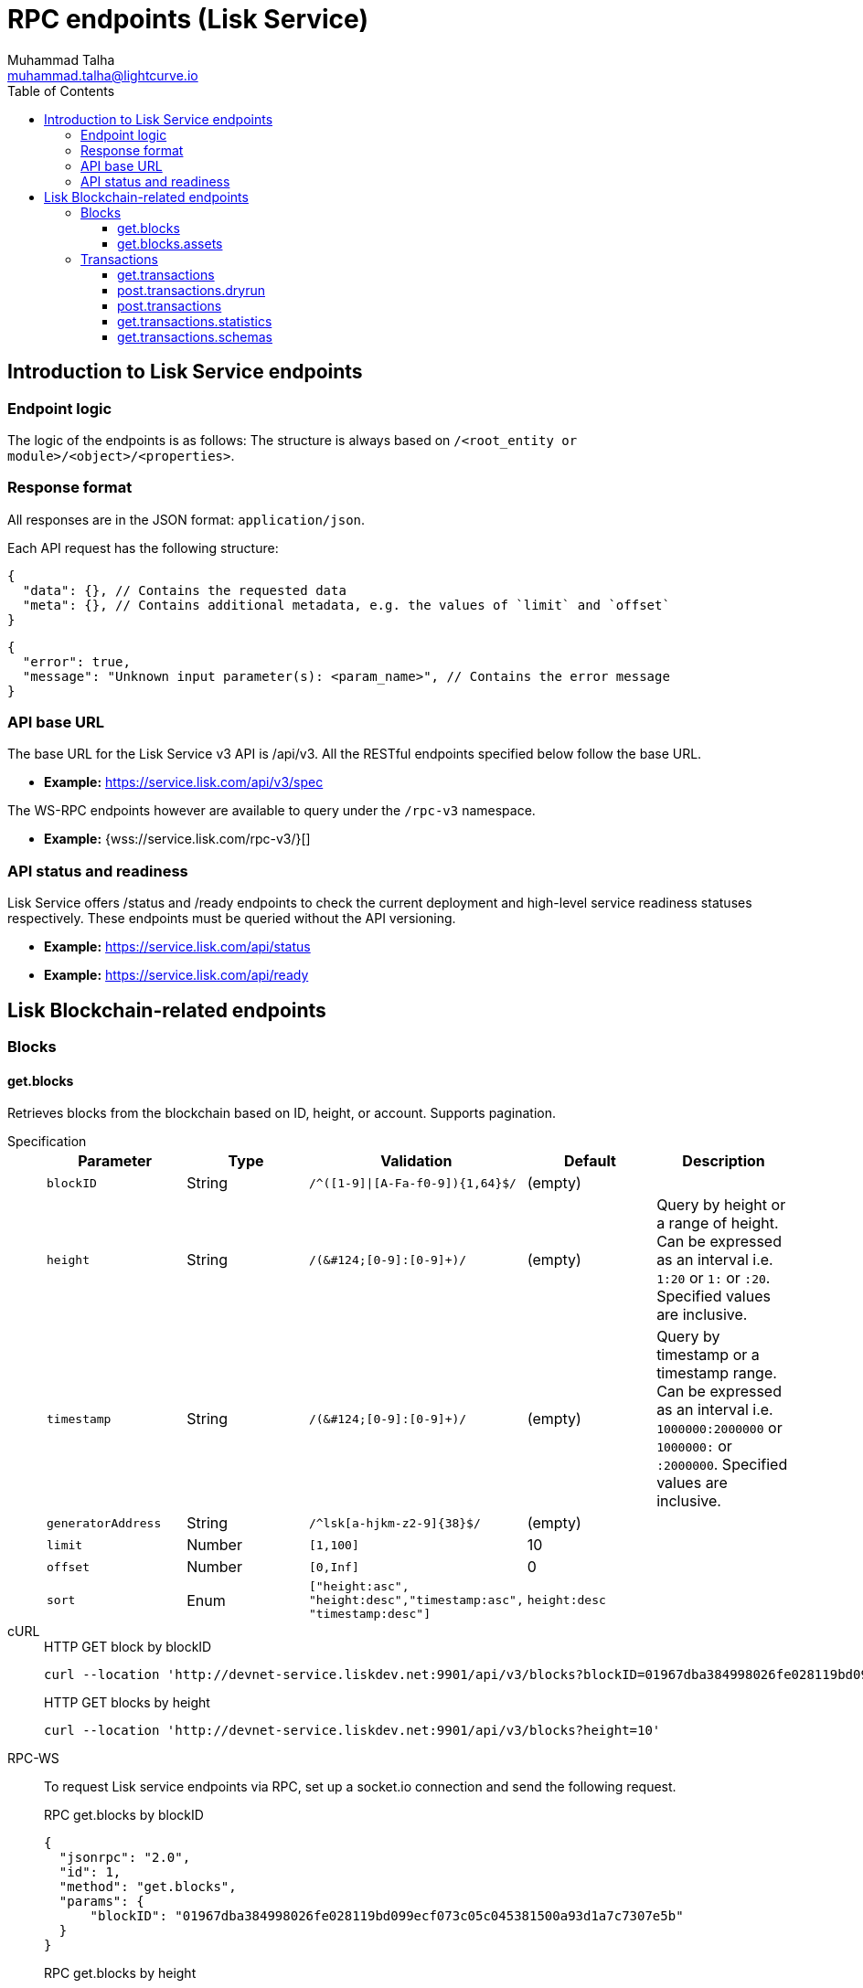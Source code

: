 = RPC endpoints (Lisk Service)
Muhammad Talha <muhammad.talha@lightcurve.io>
:toc:
:toclevels: 5
:page-toclevels: 4


== Introduction to Lisk Service endpoints

=== Endpoint logic
The logic of the endpoints is as follows: The structure is always based on `/<root_entity or module>/<object>/<properties>`.

=== Response format
All responses are in the JSON format: `application/json`.

Each API request has the following structure:
[source,json]
----
{
  "data": {}, // Contains the requested data
  "meta": {}, // Contains additional metadata, e.g. the values of `limit` and `offset`
}
----

[source,json]
----
{
  "error": true,
  "message": "Unknown input parameter(s): <param_name>", // Contains the error message
}
----

=== API base URL
The base URL for the Lisk Service v3 API is /api/v3. All the RESTful endpoints specified below follow the base URL.

* *Example:* https://service.lisk.com/api/v3/spec

The WS-RPC endpoints however are available to query under the `/rpc-v3` namespace.

* *Example:* {wss://service.lisk.com/rpc-v3/}[]

=== API status and readiness
Lisk Service offers /status and /ready endpoints to check the current deployment and high-level service readiness statuses respectively.
These endpoints must be queried without the API versioning.

* *Example:* https://service.lisk.com/api/status
* *Example:* https://service.lisk.com/api/ready


== Lisk Blockchain-related endpoints

=== Blocks
==== get.blocks
Retrieves blocks from the blockchain based on ID, height, or account.
Supports pagination.

[tabs]
=====
Specification::
+
--
[cols="1,1,,1,", options="header"]
|===
|Parameter |Type |Validation |Default |Description

|`blockID`
|String
|`/^([1-9]&#124;[A-Fa-f0-9])&#123;1,64&#125;$/`
|(empty)
|

|`height`
|String
|`/([0-9]+&#124;[0-9]+:[0-9]+)/`
|(empty)
|Query by height or a range of height.
Can be expressed as an interval i.e. `1:20` or `1:` or `:20`.
Specified values are inclusive.

|`timestamp`
|String
|`/([0-9]+&#124;[0-9]+:[0-9]+)/`
|(empty)
|Query by timestamp or a timestamp range.
Can be expressed as an interval i.e. `1000000:2000000` or `1000000:` or `:2000000`.
Specified values are inclusive.

|`generatorAddress`
|String
|`/^lsk[a-hjkm-z2-9]&#123;38&#125;$/`
|(empty)
|

|`limit`
|Number
|`[1,100]`
|10
|

|`offset`
|Number
|`[0,Inf]`
|0
|

|`sort`
|Enum
|`["height:asc", "height:desc","timestamp:asc", "timestamp:desc"]`
|`height:desc`
|
|===
--
cURL::
+
--


.HTTP GET block by blockID
[source,json]
----
curl --location 'http://devnet-service.liskdev.net:9901/api/v3/blocks?blockID=01967dba384998026fe028119bd099ecf073c05c045381500a93d1a7c7307e5b'
----

.HTTP GET blocks by height
[source,json]
----
curl --location 'http://devnet-service.liskdev.net:9901/api/v3/blocks?height=10'
----
--
RPC-WS::
+
--
To request Lisk service endpoints via RPC, set up a socket.io connection and send the following request.

.RPC get.blocks by blockID
[source,json]
----
{
  "jsonrpc": "2.0",
  "id": 1,
  "method": "get.blocks",
  "params": {
      "blockID": "01967dba384998026fe028119bd099ecf073c05c045381500a93d1a7c7307e5b"
  }
}
----

.RPC get.blocks by height
[source,json]
----
{
  "jsonrpc": "2.0",
  "id": 1,
  "method": "get.blocks",
  "params": {
      "height": "10"
  }
}
----
--

=====

[%collapsible]
.Sample responses
====
[tabs]
=====
200 OK::
+
--
[source,json]
----
{
  "data": [
      {
          "id": "485ddcec34ffe77942eb8e4ffb90c323d9eec290aa80ff6fc9806c5679ce0bc2",
          "version": 2,
          "timestamp": 1683666343,
          "height": 10,
          "previousBlockID": "72fb960ff7fa7077f4f89e2d6cad844032222794a507d5dba0737e0ddc40d88d",
          "generator": {
              "address": "lsk5omgus3q5w4jn5xscv5ppmq9kp8k7xu6thy4f7",
              "name": "genesis_9",
              "publicKey": null
          },
          "transactionRoot": "e3b0c44298fc1c149afbf4c8996fb92427ae41e4649b934ca495991b7852b855",
          "assetRoot": "86ac617cde82f4ecfc4597829f4df34634b9dead231e4a22c96152025ef41e4c",
          "stateRoot": "ab4e6af04f93ea0c5348828eb6af2fe8b0c903fe455956c7a48caec6fab306b1",
          "maxHeightPrevoted": 0,
          "maxHeightGenerated": 0,
          "validatorsHash": "8438b6d8c70e18c79a9215f53b6c4677e2f4bab793479a35c03d8f514f3389b3",
          "aggregateCommit": {
              "height": 0,
              "aggregationBits": "",
              "certificateSignature": ""
          },
          "numberOfTransactions": 0,
          "numberOfAssets": 1,
          "numberOfEvents": 1,
          "totalForged": "0",
          "totalBurnt": "0",
          "networkFee": "0",
          "signature": "69ab16efce598facb355cca7441cdb932345e13b50f1f5256efb7f14f1f52fba0d994bbf607803bb0cbf8d1d58169e3b33e8c46fdb5434994b523df42f0b240d",
          "reward": "0",
          "isFinal": true
      }
  ],
  "meta": {
      "count": 1,
      "offset": 0,
      "total": 1
  }
}
----
--
400 Bad Request::
+
--
[source,json]
----
{
  "error": true,
  "message": "Unknown input parameter(s): <param_name>"
}
----
--
=====
====


==== get.blocks.assets
Retrieves block assets based on criteria defined by params.

[tabs]
=====
Specification::
+
--
[cols="1,1,,1,", options="header"]
|===
|Parameter |Type |Validation |Default |Description

|`blockID`
|String
|`/^([1-9]&#124;[A-Fa-f0-9])&#123;1,64&#125;$/`
|(empty)
|

|`height`
|String
|`/([0-9]+&#124;[0-9]+:[0-9]+)/`
|(empty)
|Query by height or a range of height.
Can be expressed as an interval i.e. `1:20` or `1:` or `:20`.
Specified values are inclusive.

|`timestamp`
|String
|`/([0-9]+&#124;[0-9]+:[0-9]+)/`
|(empty)
|Query by timestamp or a timestamp range.
Can be expressed as an interval i.e. `1000000:2000000` or `1000000:` or `:2000000`.
Specified values are inclusive.

|`module`
|String
|`/^\b(?:[\w!@$&.]{1,32}\|,)+\b$/`
|(empty)
|

|`limit`
|Number
|`[1,100]`
|10
|

|`offset`
|Number
|`[0,Inf]`
|0
|

|`sort`
|Enum
|`["height:asc", "height:desc","timestamp:asc", "timestamp:desc"]`
|`height:desc`
|
|===
--
cURL::
+
--
.HTTP GET block assets by blockID
[source,json]
----
curl --location 'http://devnet-service.liskdev.net:9901/api/v3/blocks/assets?blockID=485ddcec34ffe77942eb8e4ffb90c323d9eec290aa80ff6fc9806c5679ce0bc2'
----
.HTTP GET block assets by height
[source,json]
----
curl --location 'http://devnet-service.liskdev.net:9901/api/v3/blocks/assets?height=10'
----
--
RPC-WS::
+
--
To request Lisk service endpoints via RPC, set up a socket.io connection and send the following request.

.RPC GET block assets by blockID
[source,json]
----
{
  "jsonrpc": "2.0",
  "id": 1,
  "method": "get.blocks.assets",
  "params": {
      "blockID": "485ddcec34ffe77942eb8e4ffb90c323d9eec290aa80ff6fc9806c5679ce0bc2"
  }
}
----


.RPC GET block assets by blockID
[source,json]
----
{
  "jsonrpc": "2.0",
  "id": 1,
  "method": "get.blocks.assets",
  "params": {
      "height": "10"
  }
}
----
--

=====

[%collapsible]
.Sample responses
====
[tabs]
=====
200 OK::
+
--
[source,json]
----
{
  "data": [
      {
          "block": {
              "id": "485ddcec34ffe77942eb8e4ffb90c323d9eec290aa80ff6fc9806c5679ce0bc2",
              "height": 10,
              "timestamp": 1683666343
          },
          "assets": [
              {
                  "module": "random",
                  "data": {
                      "seedReveal": "c6e438bcbfe9e77825cf70e5cafcc2b3"
                  }
              }
          ]
      }
  ],
  "meta": {
      "count": 1,
      "offset": 0,
      "total": 1
  }
}
----
--
400 Bad Request::
+
--
[source,json]
----
{
  "error": true,
  "message": "Unknown input parameter(s): <param_name>"
}
----
--
=====
====






=== Transactions

==== get.transactions
Retrieves network transactions by criteria defined by parameters.

[tabs]
=====
Specification::
+
--
[cols=",,,,", options="header"]
.Parameters
|===
|Parameter |Type |Validation |Default |Comment

|`transactionId`
|String
|`/^([1-9]&#124;[A-Fa-f0-9])&#123;1,64&#125;$/`
|(empty)
|

|`moduleCommand`
|String
|`/^[a-zA-Z][\w]{0,31}:[a-zA-Z][\w]{0,31}$/`
|(empty)
|Transfer transaction: moduleID = 2,assetID = 0

|`senderAddress`
|String
|`/^lsk[a-hjkm-z2-9]{38}$/`
|(empty)
|

|`recipientAddress`
|String
|`/^lsk[a-hjkm-z2-9]{38}$/`
|(empty)
|

|`senderPublicKey`
|String
|`/^([A-Fa-f0-9]&#123;2&#125;)&#123;32&#125;$/`
|(empty)
|

|`address`
|String
|`/^lsk[a-hjkm-z2-9]{38}$/` 
|(empty)
|Resolves for both senderAddress and recipientAddress

|`blockID`
|String
|`/^([1-9]\|[A-Fa-f0-9]){1,64}$/`
|(empty)
|

|`height`
|String
|`/([0-9]+\|[0-9]+:[0-9]+)/`
|(empty)
|Query by height or a range of height.
Can be expressed as an interval i.e. `1:20` or `1:` or `:20`.
Specified values are inclusive.

|`timestamp`
|String
|`/([0-9]+&#124;[0-9]+:[0-9]+)/`
|(empty)
|Query by timestamp or a timestamp range.
Can be expressed as an interval i.e. `1000000:2000000` or `1000000:` or `:2000000`.
Specified values are inclusive.

|`executionStatus`
|String
|`/^\b(?:pending\|success\|fail\|,)+\b$/`
|(empty)
|Can be expressed as a CSV

|`nonce`
|Number
|`/^[0-9]+$/`
|(empty)
|

|`limit`
|Number
|`[1,100]` 
|10
|

|`offset`
|Number
|`[0,Inf]`
|0
|

|`sort`
|Enum
|`["height:asc", "height:desc", "timestamp:asc", "timestamp:desc"]`
|`height:desc`
|

|`order`
|Enum
|`['index:asc', 'index:desc']`
|`index:asc`
|The order condition is applied after the sort condition, usually to break ties when the sort condition results in a collision.

|===

--
cURL::
+
--
.Get transacation by transactionID
[source,json]
----
curl --location 'http://devnet-service.liskdev.net:9901/api/v3/transactions?transactionID=dcb3840032b0bcabc1a0ae5e89124004e537927cfa8e9061d5984eaff91b5243'
----
.Get the last 25 transactions for account
[source,json]
----
curl --location 'http://devnet-service.liskdev.net:9901/api/v3/transactions?address=lskguo9kqnea2zsfo3a6qppozsxsg92nuuma3p7ad'
----

--
RPC-WS::
+
--
To request Lisk service endpoints via RPC, set up a socket.io connection and send the following request.
[source,json]
----
{
  "jsonrpc": "2.0",
  "id": 1,
  "method": "get.transactions",
  "params": {
      "transactionID": "dcb3840032b0bcabc1a0ae5e89124004e537927cfa8e9061d5984eaff91b5243"
  }
}
----
--

=====

[%collapsible]
.Sample responses
====
[tabs]
=====
200 OK::
+
--
[source,json]
----
{
  "data": [
      {
          "id": "dcb3840032b0bcabc1a0ae5e89124004e537927cfa8e9061d5984eaff91b5243",
          "moduleCommand": "token:transfer",
          "nonce": "4",
          "fee": "5174000",
          "minFee": "173000",
          "size": 174,
          "sender": {
              "address": "lskguo9kqnea2zsfo3a6qppozsxsg92nuuma3p7ad",
              "publicKey": "3972849f2ab66376a68671c10a00e8b8b67d880434cc65b04c6ed886dfa91c2c",
              "name": "genesis_0"
          },
          "params": {
              "tokenID": "0400000000000000",
              "amount": "12000000000",
              "recipientAddress": "lsknhqvv8ou5jpjcn3ezazkjgbjp2kdhwvoyz6hfj",
              "data": "welcome "
          },
          "block": {
              "id": "5d81effdba82a15977935609e4626091ee904f289e5d7074d67a5b26750064b9",
              "height": 880,
              "timestamp": 1684325210,
              "isFinal": false
          },
          "meta": {
              "recipient": {
                  "address": "lsknhqvv8ou5jpjcn3ezazkjgbjp2kdhwvoyz6hfj",
                  "publicKey": null,
                  "name": null
              }
          },
          "executionStatus": "success",
          "index": 0
      }
  ],
  "meta": {
      "count": 1,
      "offset": 0,
      "total": 1
  }
}
----
--
400 Bad Request::
+
--
[source,json]
----
{
  "error": true,
  "message": "Unknown input parameter(s): <param_name>"
}
----
--
=====
====



==== post.transactions.dryrun
The endpoints is used to send decoded/encoded transactions to the network node for dry run.

[tabs]
=====
Specification::
+
--
No parameters are required.
The endpoint can be invoked by sending a payload to it.

.Decoded payload of a transaction
[source,json]
----
{
  "skipDecode": false,
  "skipVerify": false,
  "transaction": {
    "module": "token",
    "command": "transfer",
    "fee": "100000000",
    "nonce": "0",
    "senderPublicKey": "a3f96c50d0446220ef2f98240898515cbba8155730679ca35326d98dcfb680f0",
    "signatures": [
      "48425002226745847e155cf5480478c2336a43bb178439e9058cc2b50e26335cf7c8360b6c6a49793d7ae8d087bc746cab9618655e6a0adba4694cce2015b50f"
    ],
    "params": {
      "recipientAddress": "lskz4upsnrwk75wmfurf6kbxsne2nkjqd3yzwdaup",
      "amount": "10000000000",
      "tokenID": "0000000000000000",
      "data": "Token transfer tx"
    }
  }
}
----

*OR*

.Encoded payload of a transaction
[source,json]
----
{
  "skipDecode": false,
  "skipVerify": false,
  "transaction": "0a040000000212040000000018002080c2d72f2a2044c3cb523c0a069e3f2dcb2d5994b6ba8ff9f73cac9ae746922aac4bc22f95b132310a0800000001000000001080c2d72f1a14632228a3e6a67ac6892de2eb4f60abe2e3bc42a1220a73656e6420746f6b656e3a40964d81e28727e6567b0fcd8a7fcf0a03f401cadbc1c16b9a7f300a52c372022b51a4553865199af34b5f73765f970704fc443d2a6dd510a26748905c306e530b"
}
----

--
cURL::
+
--
[source,json]
----
curl --location --request POST 'http://devnet-service.liskdev.net:9901/api/v3/transactions/dryrun?transaction=0a040000000212040000000018002080c2d72f2a2044c3cb523c0a069e3f2dcb2d5994b6ba8ff9f73cac9ae746922aac4bc22f95b132310a0800000001000000001080c2d72f1a14632228a3e6a67ac6892de2eb4f60abe2e3bc42a1220a73656e6420746f6b656e3a40964d81e28727e6567b0fcd8a7fcf0a03f401cadbc1c16b9a7f300a52c372022b51a4553865199af34b5f73765f970704fc443d2a6dd510a26748905c306e530b'
----
--
RPC-WS::
+
--
To request Lisk service endpoints via RPC, set up a socket.io connection and send the following request.
[source,json]
----
{
    "jsonrpc": "2.0",
    "id": 1,
    "method": "post.transactions.dryrun",
    "params": {
        "skipDecode": false,
        "skipVerify": false,
        "transaction": "0a040000000212040000000018002080c2d72f2a2044c3cb523c0a069e3f2dcb2d5994b6ba8ff9f73cac9ae746922aac4bc22f95b132310a0800000001000000001080c2d72f1a14632228a3e6a67ac6892de2eb4f60abe2e3bc42a1220a73656e6420746f6b656e3a40964d81e28727e6567b0fcd8a7fcf0a03f401cadbc1c16b9a7f300a52c372022b51a4553865199af34b5f73765f970704fc443d2a6dd510a26748905c306e530b"
    }
}
----
--

=====

[%collapsible]
.Sample responses
====
[tabs]
=====
200 OK::
+
--
[source,json]
----
{
  "data": {
    "result": 1,
    "status": "ok",
    "events": [
      {
        "data": {
          "senderAddress": "lskdwsyfmcko6mcd357446yatromr9vzgu7eb8y99",
          "tokenID": "0000000000000000",
          "amount": "100003490",
          "recipientAddress": "lskdwsyfmcko6mcd357446yatromr9vzgu7eb8y99"
        },
        "index": 0,
        "module": "token",
        "name": "transferEvent",
        "topics": [
          "86afcdd640846bf41525481938653ee942be3fac1ecbcff08e98f9aeda3a9583",
          "lskdwsyfmcko6mcd357446yatromr9vzgu7eb8y99",
          "0000000000000000",
          "lskdwsyfmcko6mcd357446yatromr9vzgu7eb8y99"
        ],
        "height": 10
      }
    ]
  },
  "meta": {}
}
----
--
400 Bad Request::
+
--
[source,json]
----
{
  "error": true,
  "message": "Unknown input parameter(s): <param_name>"
}
----
--
500 Internal Server Error::
+
--
[source,json]
----
{
  "error": true,
  "message": "Unable to reach a network node."
}
----
--
=====
====



































==== post.transactions
Posts transactions to the network.









No parameters.

.Example Response
[source,json]
----
{
  "message": "Transaction payload was successfully passed to the network node"
  "transactionId": "123456789"
}
----

.Example: Posting a transaction
[source,json]
----
{
    "jsonrpc": "2.0",
    "method": "post.transactions",
    "payload": {"transaction":"08021000180d2080c2d72f2a200fe9a3f1a21b5530f27f87a414b549e79a940bf24fdf2b2f05e7f22aeeecc86a32270880c2d72f12144fd8cc4e27a3489b57ed986efe3d327d3de40d921a0a73656e6420746f6b656e3a4069242925e0e377906364fe6c2eed67f419dfc1a757f73e848ff2f1ff97477f90263487d20aedf538edffe2ce5b3e7601a8528e5cd63845272e9d79c294a6590a"}
}
----

==== get.transactions.statistics
Retrieves daily network transactions statistics for time spans defined by params.

Supports pagination.

[cols=",,,,", options="header"]
.Parameters
|===
|Parameter |Type |Validation |Default |Comment

|`interval`
|String
|`["day", "month"]`
|(empty)
|Required field.

|`limit`
|Number
|`<1;103>`
|10
|

|`offset`
|Number
|`<0;+Inf>`
|0
|

|===

.Response
[source,json]
----
{
    "data": {
      "timeline": [
        {
          "timestamp": 1556100060,
          "date": "2019-11-27",
          "transactionCount": "14447177193385",
          "volume": "14447177193385"
        }
      ],
      "distributionByOperation": {},
      "distributionByAmount": {}
    },
    "meta": {
      "count": 100,
      "offset": 25,
      "total": 43749
    },
    "links": {}
}
----

.Example: Get transaction statistics for past 7 days
[source,json]
----
{
    "jsonrpc": "2.0",
    "method": "get.transactions.statistics",
    "params": {
        "interval": "day",
        "limit": 7
    }
}
----

==== get.transactions.schemas
Retrieves transaction schema for certain transaction payloads.

[cols=",,,,", options="header"]
.Parameters
|===
|Parameter |Type |Validation |Default |Comment

|`moduleAssetId`
|String
|`ModuleId:AssetId /[0-9]+:[0-9]+/`
|(empty)
|Transfer transaction: moduleID = 2,assetID = 0

|`moduleAssetName`
|String
|`ModuleName:AssetName /[a-z]+:[a-z]+/`
|(empty)
|Transfer transaction: moduleName = token, assetName = transfer

|===

.Response
[source,json]
----
{
  "data": [
    {
      "moduleAssetId": "2:0",
      "moduleAssetName": "token:transfer",
      "schema": {
        ...
      }
    },
  ],
  "meta": {
    "count": 10,
    "offset": 0,
    "total": 10
  },
  "links": {}
}
----

.Example: Get transaction schema for token transfer
[source,json]
----
{
    "jsonrpc": "2.0",
    "method": "get.transactions.schemas",
    "params": {
        "moduleAssetName": "token:transfer"
    }
}
----



// === Forgers
// ==== get.forgers
// Retrieves next forgers with details in the current round.

// Supports pagination.

// [cols=",,,,", options="header"]
// .Parameters
// |===
// |Parameter |Type |Validation |Default |Comment

// |`limit`
// |Number
// |`<1;103>`
// |10
// |

// |`offset`
// |Number
// |`<0;+Inf>`
// |0
// |

// |===

// .Response
// [source,json]
// ----
// {
//   "data": [
//     {
//       "username": "genesis_51",
//       "totalVotesReceived": "1006000000000",
//       "address": "c6d076ed541ca20869a1398a9d28c645ac8a8719",
//       "minActiveHeight": 27605,
//       "isConsensusParticipant": true,
//       "nextForgingTime": 1607521557
//     },
//   ],
//   "meta": {
//     "count": 10,
//     "offset": 20,
//     "total": 103
//   },
//   "links": {}
// }
// ----

// .Example: Get 20 items, skip 50 first
// [source,json]
// ----
// {
//     "jsonrpc": "2.0",
//     "method": "get.forgers",
//     "params": {
//         "limit": "20",
//         "offset": "50"
//     }
// }
// ----



// === Fees
// ==== get.fees
// Requests transaction fee estimates per byte.

// No parameters.

// .Response
// [source,json]
// ----
// {
//   "data": {
//     "feeEstimatePerByte": {
//       "low": 0,
//       "medium": 1000,
//       "high": 2000
//     },
//     "baseFeeById": {
//       "2:0": "1000000000"
//     },
//     "baseFeeByName": {
//       "token:transfer": "1000000000"
//     },
//     "minFeePerByte": 1000,
//   },
//   "meta": {
//     "lastUpdate": 123456789,
//     "lastBlockHeight": 25,
//     "lastBlockId": 1354568
//   },
//   "links": {}
// }
// ----

// .Example: Get fees
// [source,json]
// ----
// {
//     "jsonrpc": "2.0",
//     "method": "get.fees",
// }
// ----
// === Peers
// ==== get.peers
// Retrieves network peers with details based on criteria.

// Supports pagination.

// [cols=",,,,", options="header"]
// .Parameters
// |===
// |Parameter |Type |Validation |Default |Comment

// |`ip`
// |String
// |`/^(?:(?:25[0-5]&#124;2[0-4][0-9]&#124;[01]?[0-9][0-9]?)\.)&#123;3&#125;(?:25[0-5]&#124;2[0-4][0-9]&#124;[01]?[0-9][0-9]?)$/`
// |(empty)
// |

// |`networkVersion`
// |String
// |`/^(0&#124;[1-9]\d*)\.(0&#124;[1-9]\d*)\.(0&#124;[1-9]\d*)(-(0&#124;[1-9]\d*&#124;\d*[a-zA-Z-][0-9a-zA-Z-]*)(\.(0&#124;[1-9]\d*&#124;\d*[a-zA-Z-][0-9a-zA-Z-]*))*)?(\+[0-9a-zA-Z-]+(\.[0-9a-zA-Z-]+)*)?$/`
// |(empty)
// |

// |`state`
// |Array of strings
// |`["connected", "disconnected", "any"]`
// |`connected`
// |

// |`height`
// |Number
// |`<1;+Inf>`
// |(empty)
// |

// |`limit`
// |Number
// |`<1;100>`
// |10
// |

// |`offset`
// |Number
// |`<0;+Inf>`
// |0
// |

// |`sort`
// |Array of strings
// |`["height:asc", "height:desc", "networkVersion:asc", "networkVersion:desc"]`
// |`height:desc`
// |

// |===

// .Response
// [source,json]
// ----
// {
//     "data": [
//       {
//         "ip": "127.0.0.1",
//         "port": 4000,
//         "networkVersion": "2.0",
//         "state": "connected",
//         "height": 8350681,
//         "networkIdentifier": "258974416d58533227c6a3da1b6333f0541b06c65b41e45cf31926847a3db1ea",
//         "location": {
//           "countryCode": "DE",
//           "countryName": "Germany",
//           "hostname": "host.210.239.23.62.rev.coltfrance.com",
//           "ip": "210.239.23.62",
//         }
//       }
//     ],
//     "meta": {
//       "count": 100,
//       "offset": 25,
//       "total": 43749
//     },
//     "links": {}
// }
// ----
// .Example: Get hosts with a specific IP address
// [source,json]
// ----
// {
//     "jsonrpc": "2.0",
//     "method": "get.peers",
//     "params": {
//         "ip": "210.239.23.62"
//     }
// }
// ----
// === Network
// ==== get.network.status
// Retrieves network details and constants such as network height, broadhash, fees, reward amount, etc.

// No parameters.

// .Response
// [source,json]
// ----
// {
//   "data": {
//     "height": 27256,
//     "finalizedHeight": 27112,
//     "milestone": "0",
//     "networkVersion": "2.0",
//     "networkIdentifier": "08ec0e01794b57e5ceaf5203be8c1bda51bcdd39bb6fc516adbe93223f85d630",
//     "reward": "500000000",
//     "supply": "10094237000000000",
//     "registeredModules": ["token", "sequence", "keys", "dpos", "legacyAccount"],
//     "operations": [
//       { "id": "2:0", "name": "token:transfer" }
//       ...
//     ],
//     "blockTime": 10,
//     "communityIdentifier": "Lisk",
//     "maxPayloadLength": 15360,
//   },
//   "meta": {
//     "lastUpdate": 123456789,
//     "lastBlockHeight": 25,
//     "lastBlockId": 1354568
//   },
//   "links": {}
// }
// ----
// .Example
// [source,json]
// ----
// {
//     "jsonrpc": "2.0",
//     "method": "get.network.status"
// }
// ----
// ==== get.network.statistics
// Retrieves network statistics such as the number of peers, node versions, heights, etc.

// No parameters.

// .Response
// [source,json]
// ----
// {
//     "data": {
//       "basic": {
//         "connectedPeers": 134,
//         "disconnectedPeers": 48,
//         "totalPeers": 181
//       },
//       "height": {
//         "7982598": 24
//       },
//       "networkVersion": {
//         "2.0": 12,
//         "2.1": 41
//       }
//     },
//     "meta": {},
//     "links": {}
//   }

// ----
// .Example
// [source,json]
// ----
// {
//     "jsonrpc": "2.0",
//     "method": "get.network.statistics"
// }
// ----

// == Off-chain Features

// === Market Prices

// Retrieves current market prices.

// ==== Endpoints

// - HTTP `/api/v2/market/prices`
// - RPC `get.market.prices`

// ==== Request parameters

// *(no params)*

// ==== Response example

// .200 OK
// [source,json]
// ----
// {
//   "data": [
//     {
//       "code": "BTC_EUR",
//       "from": "BTC",
//       "rate": "53623.7800",
//       "sources": [
//           "binance"
//       ],
//       "to": "EUR",
//       "updateTimestamp": 1634649300
//     },
//   ],
//   "meta": {
//       "count": 7
//   }
// }
// ----

// .503 Service Unavailable
// [source,json]
// ----
// {
//   "error": true,
//   "message": "Service is not ready yet"
// }
// ----

// === News Feed Aggregator

// Retrieves recent blogposts from Lisk Blog and Twitter.

// _Supports pagination._

// ==== Endpoints

// * HTTP: `/api/v2/newsfeed`
// * RPC: `get.newsfeed`

// ==== Request parameters

// [cols="1,1,2", options="header"]
// .The Lisk Service microservices
// |===
// |Parameter |Type |Validation

// |source
// |String
// |`/[A-z]+/`   \| `*`

// Retrieves all sources by default.

// |limit
// |Number
// |`<1;100>`

// |offset
// |Number
// |`<0;+Inf>`

// |===

// ==== Response example

// .200 OK
// [source,json]
// ----
// {
//   "data": [
//     {
//       "author": "Lisk",
//       "content": "On Wednesday, March 3rd, Max Kordek, CEO and Co-founder at Lisk, hosted a live\nmonthly AMA (Ask Max Anything) on Lisk.chat. He answered questions regarding the\nupcoming milestones for Lisk, Lisk.js 2021, marketing plans for this year, and\nmuch more.\n\nThis blog post includes a recap of the live AMA session and features the\nquestions asked by community members, as well as Max’s answers.",
//       "image_url": "https://lisk.com/sites/default/files/styles/blog_main_image_xl_retina/public/images/2021-04/montly-ama-ask-max-anything-recap-MAIN-V1%402x_0.png?itok=_0lipXxp",
//       "imageUrl": "https://lisk.com/sites/default/files/styles/blog_main_image_xl_retina/public/images/2021-04/montly-ama-ask-max-anything-recap-MAIN-V1%402x_0.png?itok=_0lipXxp",
//       "source": "drupal_lisk_general",
//       "sourceId": "1001",
//       "timestamp": 1614854580,
//       "createdAt": 1614854580,
//       "modifiedAt": 1614854580,
//       "title": "AMA Recap: Ask Max Anything in March 2021",
//       "url": "https://lisk.com/blog/events/ama-recap-ask-max-anything-march-2021"
//     }
//   ],
//   "meta": {
//     "count": 1,
//     "limit": 1,
//     "offset": 0
//   }
// }
// ----

// 400 Bad Request

// ._Invalid parameter_
// [source,json]
// ----
// ```
// {
//   "error": true,
//   "message": "Unknown input parameter(s): <param_name>"
// }
// ----

// ._Invalid source name_
// [source,json]
// ----
// {
//     "error": true,
//     "message": "Invalid input: The 'source' field fails to match the required pattern."
// }
// ----

// .503 Service Unavailable
// [source,json]
// ----
// {
//   "error": true,
//   "message": "Service is not ready yet"
// }
// ----






// == Access paths and compatibility
// The RPC WebSocket API can be accessed by the `ws://localhost:9901/rpc-v2`.

// === Access paths and compatibility
// The WebSocket API can be accessed by the `wss://service.lisk.com/rpc-v2`.

// The testnet network can also be accessed by `wss://testnet-service.lisk.com/rpc-v2`.

// The Lisk Service WebSocket API uses the `socket.io` library and is compatible with the JSON-RPC 2.0 standard.
// The specification below contains numerous examples of how to use the API in practice.

// === Endpoint logic
// The logic of the endpoints is derived as follows: the method naming is always based on the following pattern: `<action>.<entity>`, where the action is equivalent to the  HTTP standard (GET, POST, PUT, etc.), and `entity` is a part of the application logic, ex. `accounts`, transactions and so on.

// === Requests

// [source,js]
// ----
// import io from 'socket.io-client';

// const request = async (endpoint, method, params) => new Promise(resolve => {
// 	const socket = io(endpoint, { forceNew: true, transports: ['websocket'] });

// 	socket.emit('request', { jsonrpc: '2.0', method, params }, answer => {
// 		socket.close();
// 		resolve(answer);
// 	});
// });

// const wsRequest = async () => {
//   return await request('ws://localhost:9901/rpc', 'get.accounts', { "address": "lskzkfw7ofgp3uusknbetemrey4aeatgf2ntbhcds" });
// };

// wsRequest().then(response => {
//   console.log(response);
// });
// ----

// === Responses
// All responses are returned in the JSON format - application/json.

// Each API response has the following structure:

// [source,js]
// ----
// {
//     "jsonrpc": "2.0",    // standard JSON-RPC envelope
//     "result": {
//         "data": {}, // Contains the requested data
//         "meta": {}, // Contains additional metadata, e.g. the values of `limit` and `offset`
//     },
//     "id": 1    // Number of response in chain
// }
// ----

// == Date Format
// Contrary to the original Lisk Core API, all timestamps used by the Lisk Service are in the UNIX timestamp format.
// The blockchain dates are always expressed as integers and the epoch date is equal to the number of seconds since 1970-01-01 00:00:00.

// == Multi-Requests
// A request can consist of an array of multiple responses.

// [source,js]
// ----
// [
//     { "jsonrpc": "2.0", "id": 1, "method": "get.blocks", "params": {} },
//     { "jsonrpc": "2.0", "id": 2, "method": "get.transactions", "params": { "height": "123" } },
//     { "jsonrpc": "2.0", "id": 3, "method": "get.accounts", "params": { "address": "lskzkfw7ofgp3uusknbetemrey4aeatgf2ntbhcds"} }
// ]
// ----

// Response

// [source,js]
// ----
// [
//     {
//         "jsonrpc": "2.0",
//         "result": {
//             "data": [
//                 ... // List of blocks
//             ],
//             "meta": {},
//         },
//         "id": 1
//     },
//     {
//         "jsonrpc": "2.0",
//         "result": {
//             "data": [
//                 ... // List of transactions
//             ],
//             "meta": {},
//         },
//         "id": 2
//     },
//     {
//         "jsonrpc": "2.0",
//             "data": [
//                 ... // List of accounts
//             ],
//             "meta": {},
//         },
//         "id": 3
//     }
// ]
// ----





//TODO:Remove this

// === Accounts

// ==== get.accounts
// Retrieves account details based on criteria defined by params.

// Supports pagination.

// [cols=",,,,", options="header"]
// .Parameters
// |===
// |Parameter |Type |Validation |Default |Comment

// |`address`
// |String
// |`/^lsk[a-hjkm-z2-9]&#123;38&#125;$//^[1-9]\d&#123;0,19&#125;[L&#124;l]$/`
// |(empty)
// |Resolves new and old address system.

// |`publickey`
// |String
// |`/^([A-Fa-f0-9]&#123;2&#125;)&#123;32&#125;$/`
// |(empty)
// |

// |`username`
// |String
// |`/^[a-z0-9!@$&_.]&#123;1,20&#125;$/`
// |(empty)
// |

// |`isDelegate`
// |Boolean
// |`true` or `false`
// |(empty)
// |

// |`status`
// |String
// |`active`, `standby`, `banned`, `punished`, `non-eligible`
// |(empty)
// |Multiple choice possible i.e. `active,banned`

// |`search`
// |String
// |
// |(empty)
// |

// |`limit`
// |Number
// |`<1;100>`
// |10
// |

// |`offset`
// |Number
// |`<0;+Inf>`
// |0
// |

// |`sort`
// |Array of strings
// |`["balance:asc", "balance:desc", "rank:asc", "rank:desc"]`
// |`balance:desc`
// |Rank is dedicated to delegate accounts
// |===

// .Response example
// [source,json]
// ----
// {
//   "data": {
//     "summary": {
//       "address": "lsk24cd35u4jdq8szo3pnsqe5dsxwrnazyqqqg5eu",
//       "legacyAddress": "2841524825665420181L",
//       "balance": "151146419900",
//       "username": "liberspirita",
//       "publicKey": "968ba2fa993ea9dc27ed740da0daf49eddd740dbd7cb1cb4fc5db3a20baf341b",
//       "isMigrated": true,
//       "isDelegate": true,
//       "isMultisignature": true,
//     },
//     "knowledge": {
//       "owner": "Genesis Account",
//       "description": ""
//     },
//     "token": {
//       "balance": "151146419900"
//     },
//     "sequence": {
//       "nonce": "11"
//     },
//     "keys": {
//       "numberOfSignatures": 0,
//       "mandatoryKeys": [],
//       "optionalKeys": [],
//       "members": [
//         {
//           "address": "lsk24cd35u4jdq8szo3pnsqe5dsxwrnazyqqqg5eu",
//           "publicKey": "968ba2fa993ea9dc27ed740da0daf49eddd740dbd7cb1cb4fc5db3a20baf341b",
//           "isMandatory": true,
//         }
//       ],
//       "memberships": [
//         {
//           "address": "lsk24cd35u4jdq8szo3pnsqe5dsxwrnazyqqqg5eu",
//           "publicKey": "968ba2fa993ea9dc27ed740da0daf49eddd740dbd7cb1cb4fc5db3a20baf341b",
//           "username": "genesis_51",
//         }
//       ],
//     },
//     "dpos": {
//       "delegate": {
//         "username": "liberspirita",
//         "pomHeights": [
//           { "start": 123, "end": 456 },
//           { "start": 789, "end": 1050 }
//         ],
//         "consecutiveMissedBlocks": 0,
//         "lastForgedHeight": 68115,
//         "isBanned": false,
//         "totalVotesReceived": "201000000000",
//       },
//       "sentVotes": [
//         {
//           "delegateAddress": "lsk24cd35u4jdq8szo3pnsqe5dsxwrnazyqqqg5eu",
//           "amount": "102000000000"
//         },
//         {
//           "delegateAddress": "lsk24cd35u4jdq8szo3pnsqe5dsxwrnazyqqqg5eu",
//           "amount": "95000000000"
//         }
//       ],
//       "unlocking": [
//         {
//           "delegateAddress": "lskdwsyfmcko6mcd357446yatromr9vzgu7eb8y99",
//           "amount": "150000000",
//           "height": {
//             "start": "10",
//             "end": "2010"
//           }
//         }
//       ],
//       "legacy": {
//         "address": "2841524825665420181L", // legacyAddress
//         "balance": "234500000" // Reclaimable balance
//       }
//     }
//   },
//   "meta": {
//     "count": 1,
//     "offset": 0
//   },
//   "links": {}
// }
// ----

// .Example: Get account with a specific Lisk account ID
// [source,json]
// ----
// {
//     "jsonrpc": "2.0",
//     "method": "get.accounts",
//     "params": {
//         "address": "lskzkfw7ofgp3uusknbetemrey4aeatgf2ntbhcds"
//     }
// }
// ----

// ==== get.votes_sent
// Retrieves votes of a single account based on address, public key, or delegate name.

// Supports pagination.

// [cols=",,,,", options="header"]
// .Parameters
// |===
// |Parameter |Type |Validation |Default |Comment

// |`address`
// |String
// |`/^lsk[a-hjkm-z2-9]&#123;38&#125;$//^[1-9]\d&#123;0,19&#125;[L&#124;l]$/`
// |(empty)
// |Resolves only new address system

// |`publickey`
// |String
// |`/^([A-Fa-f0-9]&#123;2&#125;)&#123;32&#125;$/`
// |(empty)
// |

// |`username`
// |String
// |`/^[a-z0-9!@$&_.]&#123;1,20&#125;$/`
// |(empty)
// |

// |===

// .Response
// [source,json]
// ----
// {
//   "data": {
//     "account": {
//       "address": "lsk24cd35u4jdq8szo3pnsqe5dsxwrnazyqqqg5eu",
//       "username": "genesis_56",
//       "votesUsed": 10
//     },
//     "votes": [
//       {
//         "address": "lsk24cd35u4jdq8szo3pnsqe5dsxwrnazyqqqg5eu",
//         "amount": 1081560729258, // = voteWeight
//         "username": "liskhq"
//       }
//     ]
//   },
//   "meta": {
//     "count": 10,
//     "offset": 0,
//     "total": 10 // = votesUsed
//   },
//   "links": {}
// }
// ----

// .Example
// [source,json]
// ----
// {
//     "method": "get.votes_sent",
//     "params": {
//         "address": "lsk24cd35u4jdq8szo3pnsqe5dsxwrnazyqqqg5eu"
//     }
// }
// ----

// ==== get.votes_received
// Retrieves voters for a delegate account based on address, public key, or delegate name.

// Supports pagination.

// [cols=",,,,", options="header"]
// .Parameters
// |===
// |Parameter |Type |Validation |Default |Comment

// |`address`
// |String
// |`/^lsk[a-hjkm-z2-9]&#123;38&#125;$//^[1-9]\d&#123;0,19&#125;[L&#124;l]$/`
// |(empty)
// |Resolves only new address system

// |`publickey`
// |String
// |`/^([A-Fa-f0-9]&#123;2&#125;)&#123;32&#125;$/`
// |(empty)
// |

// |`username`
// |String
// |`/^[a-z0-9!@$&_.]&#123;1,20&#125;$/`
// |(empty)
// |

// |`limit`
// |Number
// |`<1;100>`
// |10
// |

// |`offset`
// |Number
// |`<0;+Inf>`
// |0
// |

// |===

// .Response
// [source,json]
// ----
// {
//   "data": {
//     "account": {
//       "address": "lsk24cd35u4jdq8szo3pnsqe5dsxwrnazyqqqg5eu",
//       "username": "genesis_56",
//       "votesUsed": 10
//     },
//     "votes": [
//       {
//         "address": "lsk24cd35u4jdq8szo3pnsqe5dsxwrnazyqqqg5eu",
//         "amount": 1081560729258, // = voteWeight
//         "username": "liskhq"
//       }
//     ]
//   },
//   "meta": {
//     "count": 10,
//     "offset": 0,
//     "total": 10 // = votesUsed
//   },
//   "links": {}
// }
// ----
// .Example
// [source,json]
// ----
// {
//     "jsonrpc": "2.0",
//     "method": "get.votes_received",
//     "params": {
//         "address": "lsk24cd35u4jdq8szo3pnsqe5dsxwrnazyqqqg5eu"
//     }
// }
// ----
